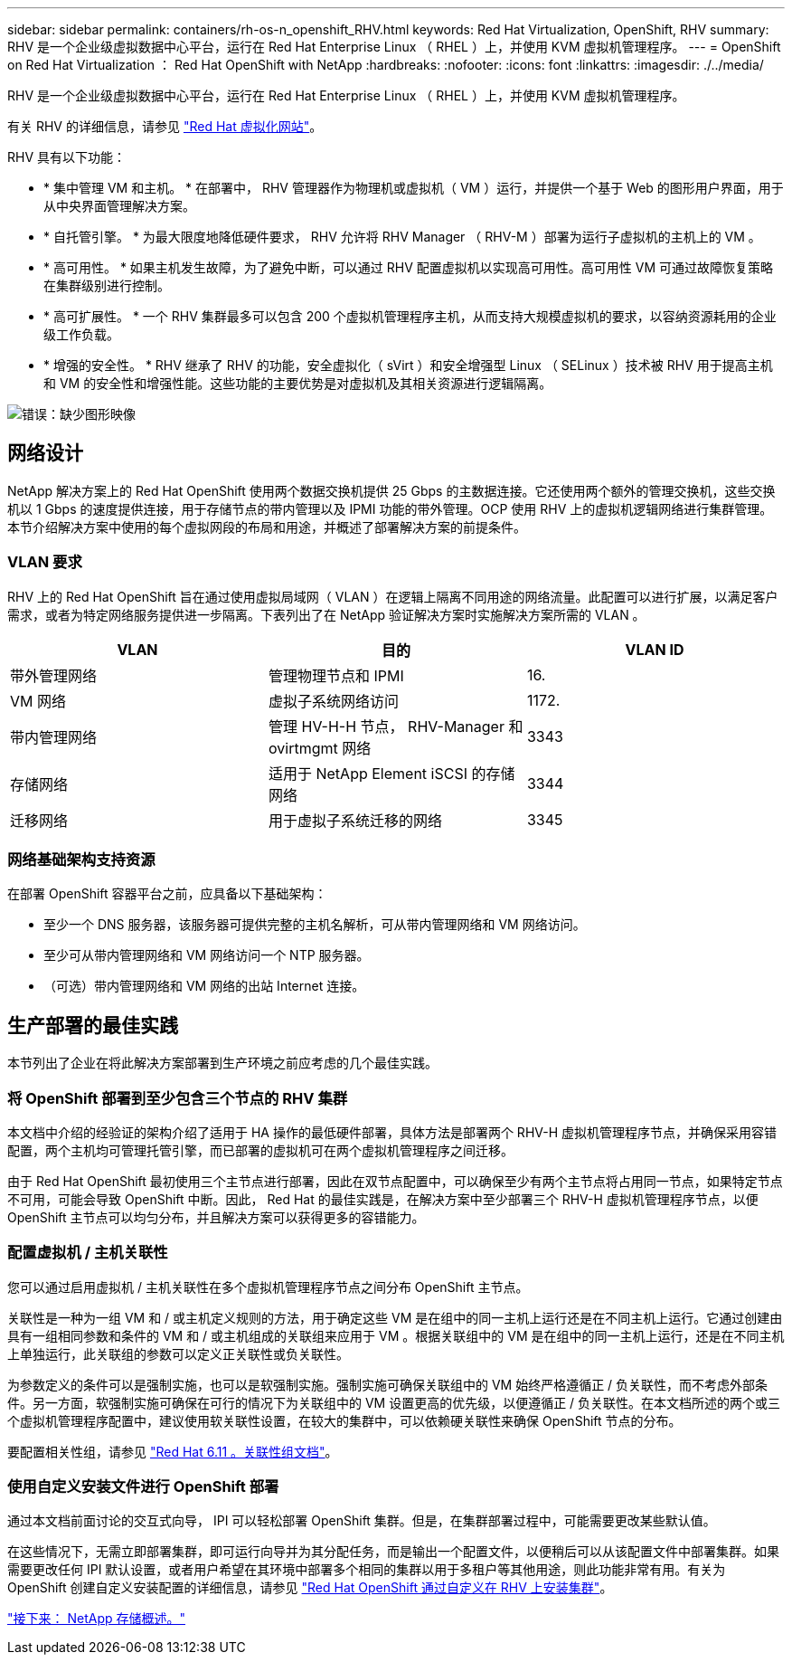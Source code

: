 ---
sidebar: sidebar 
permalink: containers/rh-os-n_openshift_RHV.html 
keywords: Red Hat Virtualization, OpenShift, RHV 
summary: RHV 是一个企业级虚拟数据中心平台，运行在 Red Hat Enterprise Linux （ RHEL ）上，并使用 KVM 虚拟机管理程序。 
---
= OpenShift on Red Hat Virtualization ： Red Hat OpenShift with NetApp
:hardbreaks:
:nofooter: 
:icons: font
:linkattrs: 
:imagesdir: ./../media/


RHV 是一个企业级虚拟数据中心平台，运行在 Red Hat Enterprise Linux （ RHEL ）上，并使用 KVM 虚拟机管理程序。

有关 RHV 的详细信息，请参见 https://www.redhat.com/en/technologies/virtualization/enterprise-virtualization["Red Hat 虚拟化网站"^]。

RHV 具有以下功能：

* * 集中管理 VM 和主机。 * 在部署中， RHV 管理器作为物理机或虚拟机（ VM ）运行，并提供一个基于 Web 的图形用户界面，用于从中央界面管理解决方案。
* * 自托管引擎。 * 为最大限度地降低硬件要求， RHV 允许将 RHV Manager （ RHV-M ）部署为运行子虚拟机的主机上的 VM 。
* * 高可用性。 * 如果主机发生故障，为了避免中断，可以通过 RHV 配置虚拟机以实现高可用性。高可用性 VM 可通过故障恢复策略在集群级别进行控制。
* * 高可扩展性。 * 一个 RHV 集群最多可以包含 200 个虚拟机管理程序主机，从而支持大规模虚拟机的要求，以容纳资源耗用的企业级工作负载。
* * 增强的安全性。 * RHV 继承了 RHV 的功能，安全虚拟化（ sVirt ）和安全增强型 Linux （ SELinux ）技术被 RHV 用于提高主机和 VM 的安全性和增强性能。这些功能的主要优势是对虚拟机及其相关资源进行逻辑隔离。


image:redhat_openshift_image3.png["错误：缺少图形映像"]



== 网络设计

NetApp 解决方案上的 Red Hat OpenShift 使用两个数据交换机提供 25 Gbps 的主数据连接。它还使用两个额外的管理交换机，这些交换机以 1 Gbps 的速度提供连接，用于存储节点的带内管理以及 IPMI 功能的带外管理。OCP 使用 RHV 上的虚拟机逻辑网络进行集群管理。本节介绍解决方案中使用的每个虚拟网段的布局和用途，并概述了部署解决方案的前提条件。



=== VLAN 要求

RHV 上的 Red Hat OpenShift 旨在通过使用虚拟局域网（ VLAN ）在逻辑上隔离不同用途的网络流量。此配置可以进行扩展，以满足客户需求，或者为特定网络服务提供进一步隔离。下表列出了在 NetApp 验证解决方案时实施解决方案所需的 VLAN 。

|===
| VLAN | 目的 | VLAN ID 


| 带外管理网络 | 管理物理节点和 IPMI | 16. 


| VM 网络 | 虚拟子系统网络访问 | 1172. 


| 带内管理网络 | 管理 HV-H-H 节点， RHV-Manager 和 ovirtmgmt 网络 | 3343 


| 存储网络 | 适用于 NetApp Element iSCSI 的存储网络 | 3344 


| 迁移网络 | 用于虚拟子系统迁移的网络 | 3345 
|===


=== 网络基础架构支持资源

在部署 OpenShift 容器平台之前，应具备以下基础架构：

* 至少一个 DNS 服务器，该服务器可提供完整的主机名解析，可从带内管理网络和 VM 网络访问。
* 至少可从带内管理网络和 VM 网络访问一个 NTP 服务器。
* （可选）带内管理网络和 VM 网络的出站 Internet 连接。




== 生产部署的最佳实践

本节列出了企业在将此解决方案部署到生产环境之前应考虑的几个最佳实践。



=== 将 OpenShift 部署到至少包含三个节点的 RHV 集群

本文档中介绍的经验证的架构介绍了适用于 HA 操作的最低硬件部署，具体方法是部署两个 RHV-H 虚拟机管理程序节点，并确保采用容错配置，两个主机均可管理托管引擎，而已部署的虚拟机可在两个虚拟机管理程序之间迁移。

由于 Red Hat OpenShift 最初使用三个主节点进行部署，因此在双节点配置中，可以确保至少有两个主节点将占用同一节点，如果特定节点不可用，可能会导致 OpenShift 中断。因此， Red Hat 的最佳实践是，在解决方案中至少部署三个 RHV-H 虚拟机管理程序节点，以便 OpenShift 主节点可以均匀分布，并且解决方案可以获得更多的容错能力。



=== 配置虚拟机 / 主机关联性

您可以通过启用虚拟机 / 主机关联性在多个虚拟机管理程序节点之间分布 OpenShift 主节点。

关联性是一种为一组 VM 和 / 或主机定义规则的方法，用于确定这些 VM 是在组中的同一主机上运行还是在不同主机上运行。它通过创建由具有一组相同参数和条件的 VM 和 / 或主机组成的关联组来应用于 VM 。根据关联组中的 VM 是在组中的同一主机上运行，还是在不同主机上单独运行，此关联组的参数可以定义正关联性或负关联性。

为参数定义的条件可以是强制实施，也可以是软强制实施。强制实施可确保关联组中的 VM 始终严格遵循正 / 负关联性，而不考虑外部条件。另一方面，软强制实施可确保在可行的情况下为关联组中的 VM 设置更高的优先级，以便遵循正 / 负关联性。在本文档所述的两个或三个虚拟机管理程序配置中，建议使用软关联性设置，在较大的集群中，可以依赖硬关联性来确保 OpenShift 节点的分布。

要配置相关性组，请参见 https://access.redhat.com/documentation/en-us/red_hat_virtualization/4.4/html/virtual_machine_management_guide/sect-affinity_groups["Red Hat 6.11 。关联性组文档"^]。



=== 使用自定义安装文件进行 OpenShift 部署

通过本文档前面讨论的交互式向导， IPI 可以轻松部署 OpenShift 集群。但是，在集群部署过程中，可能需要更改某些默认值。

在这些情况下，无需立即部署集群，即可运行向导并为其分配任务，而是输出一个配置文件，以便稍后可以从该配置文件中部署集群。如果需要更改任何 IPI 默认设置，或者用户希望在其环境中部署多个相同的集群以用于多租户等其他用途，则此功能非常有用。有关为 OpenShift 创建自定义安装配置的详细信息，请参见 https://docs.openshift.com/container-platform/4.4/installing/installing_rhv/installing-rhv-customizations.html["Red Hat OpenShift 通过自定义在 RHV 上安装集群"^]。

link:rh-os-n_overview_netapp.html["接下来： NetApp 存储概述。"]
